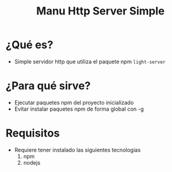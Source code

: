 #+TITLE: Manu Http Server Simple
* ¿Qué es?
  - Simple servidor http que utiliza el paquete npm ~light-server~
* ¿Para qué sirve?
  - Ejecutar paquetes npm del proyecto inicializado
  - Evitar instalar paquetes npm de forma global con -g
* Requisitos
  - Requiere tener instalado las siguientes tecnologías
    1) npm
    2) nodejs
